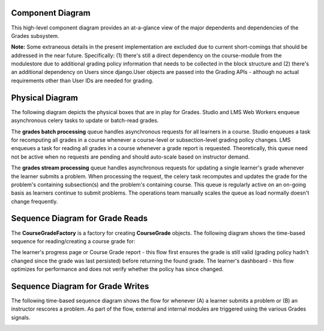 Component Diagram
-----------------

This high-level component diagram provides an at-a-glance view of the major dependents and dependencies of the Grades subsystem. 

**Note:** Some extraneous details in the present implementation are excluded due to current short-comings that should be addressed in the near future.  Specifically: (1) there's still a direct dependency on the course-module from the modulestore due to additional grading policy information that needs to be collected in the block structure and (2) there's an additional dependency on Users since django.User objects are passed into the Grading APIs - although no actual requirements other than User IDs are needed for grading.

.. image:: images/diagrams-component.png

Physical Diagram
----------------

The following diagram depicts the physical boxes that are in play for Grades.  Studio and LMS Web Workers enqueue asynchronous celery tasks to update or batch-read grades. 

The **grades batch processing** queue handles asynchronous requests for all learners in a course.  Studio enqueues a task for recomputing all grades in a course whenever a course-level or subsection-level grading policy changes.  LMS enqueues a task for reading all grades in a course whenever a grade report is requested.  Theoretically, this queue need not be active when no requests are pending and should auto-scale based on instructor demand.

The **grades stream processing** queue handles asynchronous requests for updating a single learner's grade whenever the learner submits a problem.  When processing the request, the celery task recomputes and updates the grade for the problem's containing subsection(s) and the problem's containing course.  This queue is regularly active on an on-going basis as learners continue to submit problems.  The operations team manually scales the queue as load normally doesn't change frequently.

.. image:: images/diagrams-physical.png

Sequence Diagram for Grade Reads
--------------------------------

The **CourseGradeFactory** is a factory for creating **CourseGrade** objects.  The following diagram shows the time-based sequence for reading/creating a course grade for:

The learner's progress page or Course Grade report - this flow first ensures the grade is still valid (grading policy hadn't changed since the grade was last persisted) before returning the found grade.
The learner's dashboard - this flow optimizes for performance and does not verify whether the policy has since changed.

.. image:: images/diagrams-course-grade-factory.png

Sequence Diagram for Grade Writes
---------------------------------
The following time-based sequence diagram shows the flow for whenever (A) a learner submits a problem or (B) an instructor rescores a problem.  As part of the flow, external and internal modules are triggered using the various Grades signals.

.. image:: images/diagrams-cg-writes.png